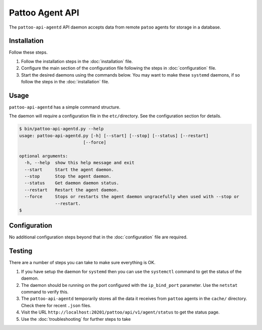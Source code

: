 Pattoo Agent API
================

The ``pattoo-api-agentd`` API daemon accepts data from remote ``patoo`` agents for storage in a database.

Installation
------------

Follow these steps.


#. Follow the installation steps in the :doc:`installation` file.
#. Configure the main section of the configuration file following the steps in :doc:`configuration` file.
#. Start the desired daemons using the commands below. You may want to make these ``systemd`` daemons, if so follow the steps in the :doc:`installation` file.

Usage
-----

``pattoo-api-agentd`` has a simple command structure.

The daemon will require a configuration file in the ``etc/``\ directory. See the configuration section for details.

.. code-block:: bash

   $ bin/pattoo-api-agentd.py --help
   usage: pattoo-api-agentd.py [-h] [--start] [--stop] [--status] [--restart]
                            [--force]

   optional arguments:
     -h, --help  show this help message and exit
     --start     Start the agent daemon.
     --stop      Stop the agent daemon.
     --status    Get daemon daemon status.
     --restart   Restart the agent daemon.
     --force     Stops or restarts the agent daemon ungracefully when used with --stop or
                 --restart.
   $

Configuration
-------------

No additional configuration steps beyond that in the :doc:`configuration` file are required.

Testing
-------
There are a number of steps you can take to make sure everything is OK.

#. If you have setup the daemon for ``systemd`` then you can use the ``systemctl`` command to get the status of the daemon.
#. The daemon should be running on the port configured with the ``ip_bind_port`` parameter. Use the ``netstat`` command to verify this.
#. The ``pattoo-api-agentd`` temporarily stores all the data it receives from ``pattoo`` agents in the ``cache/`` directory. Check there for recent ``.json`` files.
#. Visit the URL ``http://localhost:20201/pattoo/api/v1/agent/status`` to get the status page.
#. Use the :doc:`troubleshooting` for further steps to take
